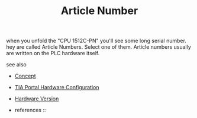 #+TITLE: Article Number
#+STARTUP: overview latexpreview inlineimages
#+ROAM_TAGS: concept permanent
#+ROAM_ALIAS: "Article Number" "what is Article Number" "what Article Number is"
#+CREATED: [2021-07-05 Pzt]
#+LAST_MODIFIED: [2021-07-05 Pzt 10:05]

when you unfold the "CPU 1512C-PN" you'll see some long serial number. hey are called Article Numbers. Select one of them. Article numbers usually are written on the PLC hardware itself.

- see also ::
#  + [[roam:why is Article Number important]]
#  + [[roam:when to use Article Number]]
#  + [[roam:how to use Article Number]]
#  + [[roam:examples of Article Number]]
#  + [[roam:founder of Article Number]]
  + [[file:20210612025056-keyword-concept.org][Concept]]
  + [[file:20210705095434-index-tia_portal_hardware_configuration.org][TIA Portal Hardware Configuration]]
  + [[file:20210705102107-permanent-hardware_version.org][Hardware Version]]

  + references ::
